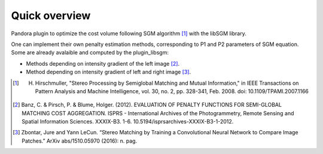 Quick overview
==============

Pandora plugin to optimize the cost volume following SGM algorithm [1]_ with the libSGM library.

One can implement their own penalty estimation methods, corresponding to P1 and P2 parameters of SGM equation.
Some are already avalaible and computed by the plugin_libsgm:

* Methods depending on intensity gradient of the left image [2]_.
* Method depending on intensity gradient of left and right image [3]_.

.. [1] H. Hirschmuller, "Stereo Processing by Semiglobal Matching and Mutual Information," in IEEE Transactions on Pattern Analysis and Machine Intelligence, vol. 30, no. 2, pp. 328-341, Feb. 2008. doi: 10.1109/TPAMI.2007.1166
.. [2] Banz, C. & Pirsch, P. & Blume, Holger. (2012). EVALUATION OF PENALTY FUNCTIONS FOR SEMI-GLOBAL MATCHING COST AGGREGATION. ISPRS - International Archives of the Photogrammetry, Remote Sensing and Spatial Information Sciences. XXXIX-B3. 1-6. 10.5194/isprsarchives-XXXIX-B3-1-2012.
.. [3] Zbontar, Jure and Yann LeCun. “Stereo Matching by Training a Convolutional Neural Network to Compare Image Patches.” ArXiv abs/1510.05970 (2016): n. pag.